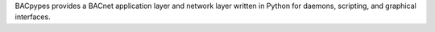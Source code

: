 BACpypes provides a BACnet application layer and network layer written in
Python for daemons, scripting, and graphical interfaces.


